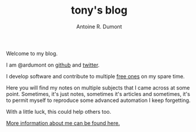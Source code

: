 #+AUTHOR: Antoine R. Dumont
#+OPTIONS: num:nil
#+STARTUP: showall indent
#+LAYOUT: default
#+TITLE: tony's blog
#+DESCRIPTION: Welcome to my blog
#+CATEGORIES: about

Welcome to my blog.

I am @ardumont on [[https://github.com/ardumont][github]] and [[https://twitter.com/ardumont][twitter]].

I develop software and contribute to multiple [[https://www.gnu.org/philosophy/free-sw.html][free ones]] on my spare time.

Here you will find my notes on multiple subjects that I came across at some point.
Sometimes, it's just notes, sometimes it's articles and sometimes, it's to permit myself to reproduce some advanced automation I keep forgetting.

With a little luck, this could help others too.

[[./about-me.org][More information about me can be found here.]]
